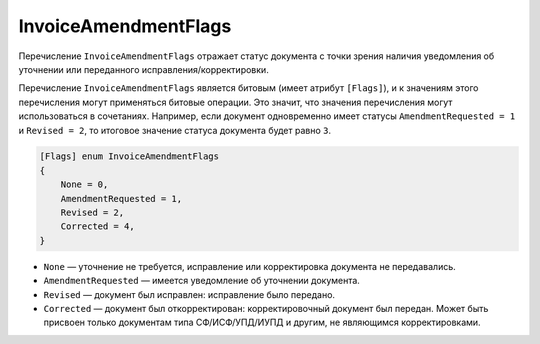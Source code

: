 InvoiceAmendmentFlags
=====================

Перечисление ``InvoiceAmendmentFlags`` отражает статус документа с точки зрения наличия уведомления об уточнении или переданного исправления/корректировки.

Перечисление ``InvoiceAmendmentFlags`` является битовым (имеет атрибут ``[Flags]``), и к значениям этого перечисления могут применяться битовые операции. Это значит, что значения перечисления могут использоваться в сочетаниях. Например, если документ одновременно имеет статусы ``AmendmentRequested = 1`` и ``Revised = 2``, то итоговое значение статуса документа будет равно ``3``.

.. code-block:: protobuf

    [Flags] enum InvoiceAmendmentFlags
    {
        None = 0,
        AmendmentRequested = 1,
        Revised = 2,
        Corrected = 4,
    }

- ``None`` — уточнение не требуется, исправление или корректировка документа не передавались.
- ``AmendmentRequested`` — имеется уведомление об уточнении документа.
- ``Revised`` — документ был исправлен: исправление было передано.
- ``Corrected`` — документ был откорректирован: корректировочный документ был передан. Может быть присвоен только документам типа СФ/ИСФ/УПД/ИУПД и другим, не являющимся корректировками.